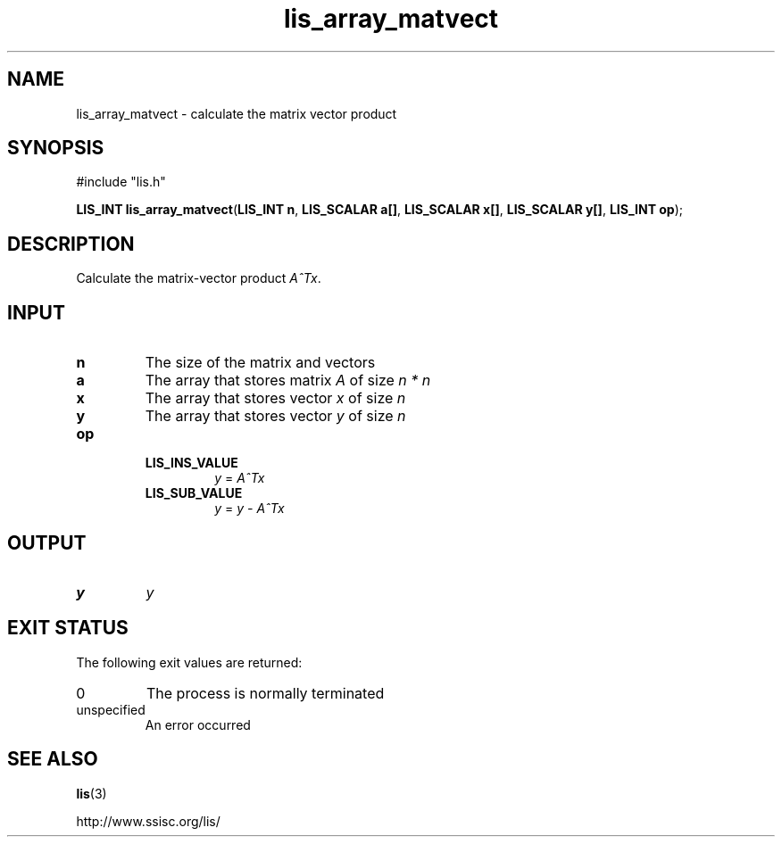 .TH lis_array_matvect 3 "3 Dec 2014" "Man Page" "Lis Library Functions"

.SH NAME

lis_array_matvect \- calculate the matrix vector product

.SH SYNOPSIS

#include "lis.h"

\fBLIS_INT lis_array_matvect\fR(\fBLIS_INT n\fR, \fBLIS_SCALAR a[]\fR, \fBLIS_SCALAR x[]\fR, \fBLIS_SCALAR y[]\fR, \fBLIS_INT op\fR);

.SH DESCRIPTION

Calculate the matrix-vector product \fIA^Tx\fR.

.SH INPUT

.IP "\fBn\fR"
The size of the matrix and vectors

.IP "\fBa\fR"
The array that stores matrix \fIA\fR of size \fIn * n\fR

.IP "\fBx\fR"
The array that stores vector \fIx\fR of size \fIn\fR

.IP "\fBy\fR"
The array that stores vector \fIy\fR of size \fIn\fR

.IP "\fBop\fR"
.RS
.IP "\fBLIS_INS_VALUE\fR"
\fIy\fR = \fIA^Tx\fR
.IP "\fBLIS_SUB_VALUE\fR"
\fIy\fR = \fIy - A^Tx\fR

.SH OUTPUT

.IP "\fBy\fR"
\fIy\fR

.SH EXIT STATUS

The following exit values are returned:
.IP "0"
The process is normally terminated
.IP "unspecified"
An error occurred

.SH SEE ALSO

.BR lis (3)
.PP
http://www.ssisc.org/lis/

